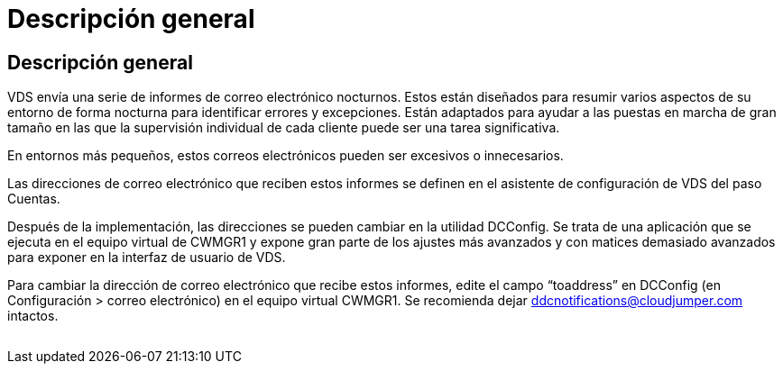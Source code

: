 = Descripción general
:allow-uri-read: 




== Descripción general

VDS envía una serie de informes de correo electrónico nocturnos. Estos están diseñados para resumir varios aspectos de su entorno de forma nocturna para identificar errores y excepciones. Están adaptados para ayudar a las puestas en marcha de gran tamaño en las que la supervisión individual de cada cliente puede ser una tarea significativa.

En entornos más pequeños, estos correos electrónicos pueden ser excesivos o innecesarios.

Las direcciones de correo electrónico que reciben estos informes se definen en el asistente de configuración de VDS del paso Cuentas.

Después de la implementación, las direcciones se pueden cambiar en la utilidad DCConfig. Se trata de una aplicación que se ejecuta en el equipo virtual de CWMGR1 y expone gran parte de los ajustes más avanzados y con matices demasiado avanzados para exponer en la interfaz de usuario de VDS.

Para cambiar la dirección de correo electrónico que recibe estos informes, edite el campo “toaddress” en DCConfig (en Configuración > correo electrónico) en el equipo virtual CWMGR1. Se recomienda dejar ddcnotifications@cloudjumper.com intactos.

image:why_emails.png[""]
